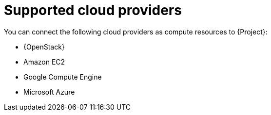 :_mod-docs-content-type: REFERENCE

[id="supported-cloud-providers"]
= Supported cloud providers

You can connect the following cloud providers as compute resources to {Project}:

ifndef::orcharhino[]
* {OpenStack}
endif::[]
* Amazon EC2
* Google Compute Engine
* Microsoft Azure
